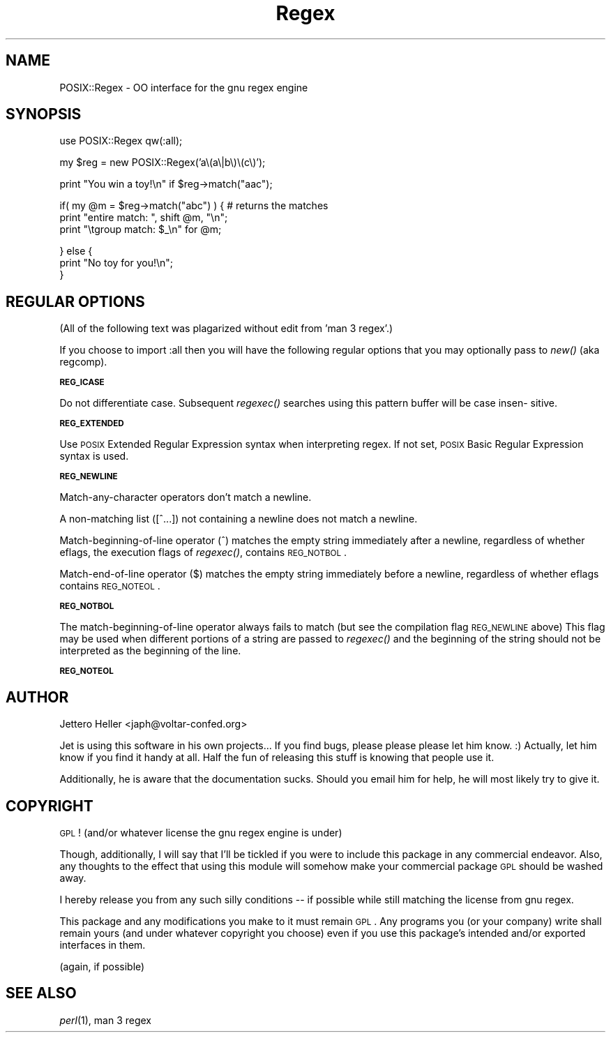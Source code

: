 .\" Automatically generated by Pod::Man v1.37, Pod::Parser v1.32
.\"
.\" Standard preamble:
.\" ========================================================================
.de Sh \" Subsection heading
.br
.if t .Sp
.ne 5
.PP
\fB\\$1\fR
.PP
..
.de Sp \" Vertical space (when we can't use .PP)
.if t .sp .5v
.if n .sp
..
.de Vb \" Begin verbatim text
.ft CW
.nf
.ne \\$1
..
.de Ve \" End verbatim text
.ft R
.fi
..
.\" Set up some character translations and predefined strings.  \*(-- will
.\" give an unbreakable dash, \*(PI will give pi, \*(L" will give a left
.\" double quote, and \*(R" will give a right double quote.  \*(C+ will
.\" give a nicer C++.  Capital omega is used to do unbreakable dashes and
.\" therefore won't be available.  \*(C` and \*(C' expand to `' in nroff,
.\" nothing in troff, for use with C<>.
.tr \(*W-
.ds C+ C\v'-.1v'\h'-1p'\s-2+\h'-1p'+\s0\v'.1v'\h'-1p'
.ie n \{\
.    ds -- \(*W-
.    ds PI pi
.    if (\n(.H=4u)&(1m=24u) .ds -- \(*W\h'-12u'\(*W\h'-12u'-\" diablo 10 pitch
.    if (\n(.H=4u)&(1m=20u) .ds -- \(*W\h'-12u'\(*W\h'-8u'-\"  diablo 12 pitch
.    ds L" ""
.    ds R" ""
.    ds C` ""
.    ds C' ""
'br\}
.el\{\
.    ds -- \|\(em\|
.    ds PI \(*p
.    ds L" ``
.    ds R" ''
'br\}
.\"
.\" If the F register is turned on, we'll generate index entries on stderr for
.\" titles (.TH), headers (.SH), subsections (.Sh), items (.Ip), and index
.\" entries marked with X<> in POD.  Of course, you'll have to process the
.\" output yourself in some meaningful fashion.
.if \nF \{\
.    de IX
.    tm Index:\\$1\t\\n%\t"\\$2"
..
.    nr % 0
.    rr F
.\}
.\"
.\" For nroff, turn off justification.  Always turn off hyphenation; it makes
.\" way too many mistakes in technical documents.
.hy 0
.if n .na
.\"
.\" Accent mark definitions (@(#)ms.acc 1.5 88/02/08 SMI; from UCB 4.2).
.\" Fear.  Run.  Save yourself.  No user-serviceable parts.
.    \" fudge factors for nroff and troff
.if n \{\
.    ds #H 0
.    ds #V .8m
.    ds #F .3m
.    ds #[ \f1
.    ds #] \fP
.\}
.if t \{\
.    ds #H ((1u-(\\\\n(.fu%2u))*.13m)
.    ds #V .6m
.    ds #F 0
.    ds #[ \&
.    ds #] \&
.\}
.    \" simple accents for nroff and troff
.if n \{\
.    ds ' \&
.    ds ` \&
.    ds ^ \&
.    ds , \&
.    ds ~ ~
.    ds /
.\}
.if t \{\
.    ds ' \\k:\h'-(\\n(.wu*8/10-\*(#H)'\'\h"|\\n:u"
.    ds ` \\k:\h'-(\\n(.wu*8/10-\*(#H)'\`\h'|\\n:u'
.    ds ^ \\k:\h'-(\\n(.wu*10/11-\*(#H)'^\h'|\\n:u'
.    ds , \\k:\h'-(\\n(.wu*8/10)',\h'|\\n:u'
.    ds ~ \\k:\h'-(\\n(.wu-\*(#H-.1m)'~\h'|\\n:u'
.    ds / \\k:\h'-(\\n(.wu*8/10-\*(#H)'\z\(sl\h'|\\n:u'
.\}
.    \" troff and (daisy-wheel) nroff accents
.ds : \\k:\h'-(\\n(.wu*8/10-\*(#H+.1m+\*(#F)'\v'-\*(#V'\z.\h'.2m+\*(#F'.\h'|\\n:u'\v'\*(#V'
.ds 8 \h'\*(#H'\(*b\h'-\*(#H'
.ds o \\k:\h'-(\\n(.wu+\w'\(de'u-\*(#H)/2u'\v'-.3n'\*(#[\z\(de\v'.3n'\h'|\\n:u'\*(#]
.ds d- \h'\*(#H'\(pd\h'-\w'~'u'\v'-.25m'\f2\(hy\fP\v'.25m'\h'-\*(#H'
.ds D- D\\k:\h'-\w'D'u'\v'-.11m'\z\(hy\v'.11m'\h'|\\n:u'
.ds th \*(#[\v'.3m'\s+1I\s-1\v'-.3m'\h'-(\w'I'u*2/3)'\s-1o\s+1\*(#]
.ds Th \*(#[\s+2I\s-2\h'-\w'I'u*3/5'\v'-.3m'o\v'.3m'\*(#]
.ds ae a\h'-(\w'a'u*4/10)'e
.ds Ae A\h'-(\w'A'u*4/10)'E
.    \" corrections for vroff
.if v .ds ~ \\k:\h'-(\\n(.wu*9/10-\*(#H)'\s-2\u~\d\s+2\h'|\\n:u'
.if v .ds ^ \\k:\h'-(\\n(.wu*10/11-\*(#H)'\v'-.4m'^\v'.4m'\h'|\\n:u'
.    \" for low resolution devices (crt and lpr)
.if \n(.H>23 .if \n(.V>19 \
\{\
.    ds : e
.    ds 8 ss
.    ds o a
.    ds d- d\h'-1'\(ga
.    ds D- D\h'-1'\(hy
.    ds th \o'bp'
.    ds Th \o'LP'
.    ds ae ae
.    ds Ae AE
.\}
.rm #[ #] #H #V #F C
.\" ========================================================================
.\"
.IX Title "Regex 3"
.TH Regex 3 "2006-08-18" "perl v5.8.8" "User Contributed Perl Documentation"
.SH "NAME"
POSIX::Regex \- OO interface for the gnu regex engine
.SH "SYNOPSIS"
.IX Header "SYNOPSIS"
.Vb 1
\&    use POSIX::Regex qw(:all);
.Ve
.PP
.Vb 1
\&    my $reg = new POSIX::Regex('a\e(a\e|b\e)\e(c\e)');
.Ve
.PP
.Vb 1
\&    print "You win a toy!\en" if $reg\->match("aac");
.Ve
.PP
.Vb 3
\&    if( my @m = $reg\->match("abc") ) { # returns the matches
\&        print "entire match: ", shift @m, "\en";
\&        print "\etgroup match: $_\en" for @m;
.Ve
.PP
.Vb 3
\&    } else {
\&        print "No toy for you!\en";
\&    }
.Ve
.SH "REGULAR OPTIONS"
.IX Header "REGULAR OPTIONS"
(All of the following text was plagarized without edit from 'man 3 regex'.)
.PP
If you choose to import :all then you will have the following regular options
that you may optionally pass to \fInew()\fR (aka regcomp).
.Sh "\s-1REG_ICASE\s0"
.IX Subsection "REG_ICASE"
Do  not differentiate case.  Subsequent \fIregexec()\fR searches using this pattern
buffer will be case insen\- sitive.
.Sh "\s-1REG_EXTENDED\s0"
.IX Subsection "REG_EXTENDED"
Use \s-1POSIX\s0 Extended Regular Expression syntax when interpreting regex.  If not
set, \s-1POSIX\s0  Basic  Regular Expression syntax is used.
.Sh "\s-1REG_NEWLINE\s0"
.IX Subsection "REG_NEWLINE"
Match-any-character operators don't match a newline.
.PP
A non-matching list ([^...])  not containing a newline does not match a newline.
.PP
Match-beginning-of-line operator (^) matches the empty string immediately after
a newline, regardless of whether eflags, the execution flags of \fIregexec()\fR,
contains \s-1REG_NOTBOL\s0.
.PP
Match-end-of-line operator ($) matches the empty string immediately  before  a
newline,  regardless  of whether eflags contains \s-1REG_NOTEOL\s0.
.Sh "\s-1REG_NOTBOL\s0"
.IX Subsection "REG_NOTBOL"
The match-beginning-of-line operator always fails to match  (but see  the
compilation  flag  \s-1REG_NEWLINE\s0 above) This flag may be used when different
portions of a string are passed to \fIregexec()\fR and the beginning of the string
should not be interpreted as the beginning of the line.
.Sh "\s-1REG_NOTEOL\s0"
.IX Subsection "REG_NOTEOL"
.SH "AUTHOR"
.IX Header "AUTHOR"
Jettero Heller <japh@voltar\-confed.org>
.PP
Jet is using this software in his own projects...  If you find bugs, please
please please let him know. :) Actually, let him know if you find it handy at
all.  Half the fun of releasing this stuff is knowing that people use it.
.PP
Additionally, he is aware that the documentation sucks.  Should you email him
for help, he will most likely try to give it.
.SH "COPYRIGHT"
.IX Header "COPYRIGHT"
\&\s-1GPL\s0! (and/or whatever license the gnu regex engine is under)
.PP
Though, additionally, I will say that I'll be tickled if you were to include
this package in any commercial endeavor.  Also, any thoughts to the effect that
using this module will somehow make your commercial package \s-1GPL\s0 should be washed
away.
.PP
I hereby release you from any such silly conditions \*(-- if possible while still
matching the license from gnu regex.
.PP
This package and any modifications you make to it must remain \s-1GPL\s0.  Any programs
you (or your company) write shall remain yours (and under whatever copyright you
choose) even if you use this package's intended and/or exported interfaces in
them.
.PP
(again, if possible)
.SH "SEE ALSO"
.IX Header "SEE ALSO"
\&\fIperl\fR\|(1), man 3 regex
